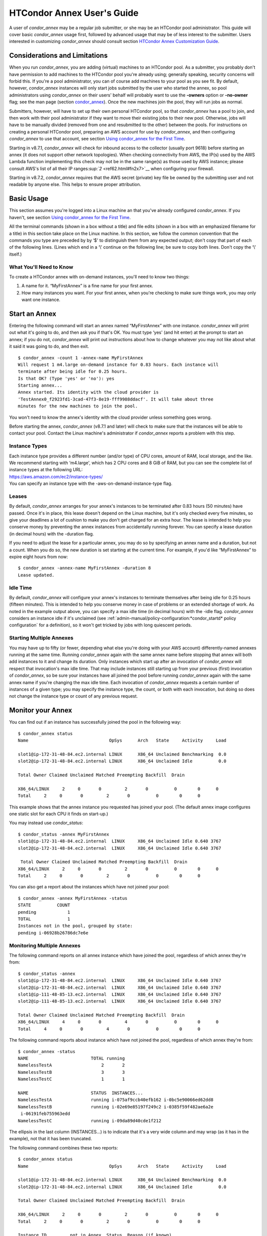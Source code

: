       

HTCondor Annex User's Guide
===========================

A user of *condor_annex* may be a regular job submitter, or she may be
an HTCondor pool administrator. This guide will cover basic
*condor_annex* usage first, followed by advanced usage that may be of
less interest to the submitter. Users interested in customizing
*condor_annex* should consult section `HTCondor Annex Customization
Guide <../cloud-computing/annex-customization-guide.html>`__.

Considerations and Limitations
------------------------------

When you run *condor_annex*, you are adding (virtual) machines to an
HTCondor pool. As a submitter, you probably don't have permission to add
machines to the HTCondor pool you're already using; generally speaking,
security concerns will forbid this. If you're a pool administrator, you
can of course add machines to your pool as you see fit. By default,
however, *condor_annex* instances will only start jobs submitted by the
user who started the annex, so pool administrators using *condor_annex*
on their users' behalf will probably want to use the **-owners** option
or **-no-owner** flag; see the man page (section
`condor_annex <../man-pages/condor_annex.html>`__). Once the new
machines join the pool, they will run jobs as normal.

Submitters, however, will have to set up their own personal HTCondor
pool, so that *condor_annex* has a pool to join, and then work with
their pool administrator if they want to move their existing jobs to
their new pool. Otherwise, jobs will have to be manually divided
(removed from one and resubmitted to the other) between the pools. For
instructions on creating a personal HTCondor pool, preparing an AWS
account for use by *condor_annex*, and then configuring *condor_annex*
to use that account, see section \ `Using condor_annex for the First
Time <../cloud-computing/using-annex-first-time.html>`__.

Starting in v8.7.1, *condor_annex* will check for inbound access to the
collector (usually port 9618) before starting an annex (it does not
support other network topologies). When checking connectivity from AWS,
the IP(s) used by the AWS Lambda function implementing this check may
not be in the same range(s) as those used by AWS instance; please
consult AWS's list of all their IP
ranges\ `:sup:`2` <ref62.html#fn2x7>`__ when configuring your firewall.

Starting in v8.7.2, *condor_annex* requires that the AWS secret
(private) key file be owned by the submitting user and not readable by
anyone else. This helps to ensure proper attribution.

Basic Usage
-----------

This section assumes you're logged into a Linux machine an that you've
already configured *condor_annex*. If you haven't, see section \ `Using
condor_annex for the First
Time <../cloud-computing/using-annex-first-time.html>`__.

All the terminal commands (shown in a box without a title) and file
edits (shown in a box with an emphasized filename for a title) in this
section take place on the Linux machine. In this section, we follow the
common convention that the commands you type are preceded by by ‘$' to
distinguish them from any expected output; don't copy that part of each
of the following lines. (Lines which end in a ‘\\' continue on the
following line; be sure to copy both lines. Don't copy the ‘\\' itself.)

What You'll Need to Know
''''''''''''''''''''''''

To create a HTCondor annex with on-demand instances, you'll need to know
two things:

#. A name for it. “MyFirstAnnex” is a fine name for your first annex.
#. How many instances you want. For your first annex, when you're
   checking to make sure things work, you may only want one instance.

Start an Annex
--------------

Entering the following command will start an annex named “MyFirstAnnex”
with one instance. *condor_annex* will print out what it's going to do,
and then ask you if that's OK. You must type ‘yes' (and hit enter) at
the prompt to start an annex; if you do not, *condor_annex* will print
out instructions about how to change whatever you may not like about
what it said it was going to do, and then exit.

::

    $ condor_annex -count 1 -annex-name MyFirstAnnex 
    Will request 1 m4.large on-demand instance for 0.83 hours. Each instance will 
    terminate after being idle for 0.25 hours. 
    Is that OK? (Type 'yes' or 'no'): yes 
    Starting annex... 
    Annex started. Its identity with the cloud provider is 
    'TestAnnex0_f2923fd1-3cad-47f3-8e19-fff9988ddacf'. It will take about three 
    minutes for the new machines to join the pool. 

You won't need to know the annex's identity with the cloud provider
unless something goes wrong.

Before starting the annex, *condor_annex* (v8.7.1 and later) will check
to make sure that the instances will be able to contact your pool.
Contact the Linux machine's administrator if *condor_annex* reports a
problem with this step.

Instance Types
''''''''''''''

| Each instance type provides a different number (and/or type) of CPU
  cores, amount of RAM, local storage, and the like. We recommend starting
  with ‘m4.large', which has 2 CPU cores and 8 GiB of RAM, but you can see
  the complete list of instance types at the following URL:
| `https://aws.amazon.com/ec2/instance-types/ <https://aws.amazon.com/ec2/instance-types/>`__
| You can specify an instance type with the -aws-on-demand-instance-type
  flag.

Leases
''''''

By default, *condor_annex* arranges for your annex's instances to be
terminated after 0.83 hours (50 minutes) have passed. Once it's in
place, this lease doesn't depend on the Linux machine, but it's only
checked every five minutes, so give your deadlines a lot of cushion to
make you don't get charged for an extra hour. The lease is intended to
help you conserve money by preventing the annex instances from
accidentally running forever. You can specify a lease duration (in
decimal hours) with the -duration flag.

If you need to adjust the lease for a particular annex, you may do so by
specifying an annex name and a duration, but not a count. When you do
so, the new duration is set starting at the current time. For example,
if you'd like “MyFirstAnnex” to expire eight hours from now:

::

    $ condor_annex -annex-name MyFirstAnnex -duration 8 
    Lease updated. 

Idle Time
'''''''''

By default, *condor_annex* will configure your annex's instances to
terminate themselves after being idle for 0.25 hours (fifteen minutes).
This is intended to help you conserve money in case of problems or an
extended shortage of work. As noted in the example output above, you can
specify a max idle time (in decimal hours) with the -idle flag.
*condor_annex* considers an instance idle if it's unclaimed (see
:ref:`admin-manual/policy-configuration:*condor_startd* policy configuration`
for a definition), so it won't get tricked by jobs with long quiescent
periods.

Starting Multiple Annexes
'''''''''''''''''''''''''

You may have up to fifty (or fewer, depending what else you're doing
with your AWS account) differently-named annexes running at the same
time. Running *condor_annex* again with the same annex name before
stopping that annex will both add instances to it and change its
duration. Only instances which start up after an invocation of
*condor_annex* will respect that invocation's max idle time. That may
include instances still starting up from your previous (first)
invocation of *condor_annex*, so be sure your instances have all joined
the pool before running *condor_annex* again with the same annex name
if you're changing the max idle time. Each invocation of *condor_annex*
requests a certain number of instances of a given type; you may specify
the instance type, the count, or both with each invocation, but doing so
does not change the instance type or count of any previous request.

Monitor your Annex
------------------

You can find out if an instance has successfully joined the pool in the
following way:

::

    $ condor_annex status 
    Name                               OpSys      Arch   State     Activity     Load 

    slot1@ip-172-31-48-84.ec2.internal LINUX      X86_64 Unclaimed Benchmarking  0.0 
    slot2@ip-172-31-48-84.ec2.internal LINUX      X86_64 Unclaimed Idle          0.0 

    Total Owner Claimed Unclaimed Matched Preempting Backfill  Drain 

    X86_64/LINUX     2     0       0         2       0          0        0      0 
    Total     2     0       0         2       0          0        0      0 

This example shows that the annex instance you requested has joined your
pool. (The default annex image configures one static slot for each CPU
it finds on start-up.)

You may instead use *condor_status*:

::

    $ condor_status -annex MyFirstAnnex 
    slot1@ip-172-31-48-84.ec2.internal  LINUX     X86_64 Unclaimed Idle 0.640 3767 
    slot2@ip-172-31-48-84.ec2.internal  LINUX     X86_64 Unclaimed Idle 0.640 3767 

     Total Owner Claimed Unclaimed Matched Preempting Backfill  Drain 
    X86_64/LINUX     2     0       0         2       0          0        0      0 
    Total     2     0       0         2       0          0        0      0 

You can also get a report about the instances which have not joined your
pool:

::

    $ condor_annex -annex MyFirstAnnex -status 
    STATE          COUNT 
    pending            1 
    TOTAL              1 
    Instances not in the pool, grouped by state: 
    pending i-06928b26786dc7e6e 

Monitoring Multiple Annexes
'''''''''''''''''''''''''''

The following command reports on all annex instance which have joined
the pool, regardless of which annex they're from:

::

    $ condor_status -annex 
    slot1@ip-172-31-48-84.ec2.internal  LINUX     X86_64 Unclaimed Idle 0.640 3767 
    slot2@ip-172-31-48-84.ec2.internal  LINUX     X86_64 Unclaimed Idle 0.640 3767 
    slot1@ip-111-48-85-13.ec2.internal  LINUX     X86_64 Unclaimed Idle 0.640 3767 
    slot2@ip-111-48-85-13.ec2.internal  LINUX     X86_64 Unclaimed Idle 0.640 3767 

    Total Owner Claimed Unclaimed Matched Preempting Backfill  Drain 
    X86_64/LINUX     4     0       0         4       0          0        0      0 
    Total     4     0       0         4       0          0        0      0 

The following command reports about instance which have not joined the
pool, regardless of which annex they're from:

::

    $ condor_annex -status 
    NAME                        TOTAL running 
    NamelessTestA                   2       2 
    NamelessTestB                   3       3 
    NamelessTestC                   1       1 

    NAME                        STATUS  INSTANCES... 
    NamelessTestA               running i-075af9ccb40efb162 i-0bc5e90066ed62dd8 
    NamelessTestB               running i-02e69e85197f249c2 i-0385f59f482ae6a2e 
     i-06191feb755963edd 
    NamelessTestC               running i-09da89d40cde1f212 

The ellipsis in the last column (INSTANCES...) is to indicate that it's
a very wide column and may wrap (as it has in the example), not that it
has been truncated.

The following command combines these two reports:

::

    $ condor_annex status 
    Name                               OpSys      Arch   State     Activity     Load 

    slot1@ip-172-31-48-84.ec2.internal LINUX      X86_64 Unclaimed Benchmarking  0.0 
    slot2@ip-172-31-48-84.ec2.internal LINUX      X86_64 Unclaimed Idle          0.0 

    Total Owner Claimed Unclaimed Matched Preempting Backfill  Drain 

    X86_64/LINUX     2     0       0         2       0          0        0      0 
    Total     2     0       0         2       0          0        0      0 

    Instance ID         not in Annex  Status  Reason (if known) 
    i-075af9ccb40efb162 NamelessTestA running - 
    i-0bc5e90066ed62dd8 NamelessTestA running - 
    i-02e69e85197f249c2 NamelessTestB running - 
    i-0385f59f482ae6a2e NamelessTestB running - 
    i-06191feb755963edd NamelessTestB running - 
    i-09da89d40cde1f212 NamelessTestC running - 

Run a Job
---------

Starting in v8.7.1, the default behaviour for an annex instance is to
run only jobs submitted by the user who ran the *condor_annex* command.
If you'd like to allow other users to run jobs, list them (separated by
commas; don't forget to include yourself) as arguments to the -owner
flag when you start the instance. If you're creating an annex for
general use, use the -no-owner flag to run jobs from anyone.

Also starting in v8.7.1, the default behaviour for an annex instance is
to run only jobs which have the MayUseAWS attribute set (to true). To
submit a job with MayUseAWS set to true, add +MayUseAWS = TRUE to the
submit file somewhere before the queue command. To allow an existing job
to run in the annex, use condor_q_edit. For instance, if you'd like
cluster 1234 to run on AWS:

::

    $ condor_qedit 1234 "MayUseAWS = TRUE" 
    Set attribute "MayUseAWS" for 21 matching jobs. 

Stop an Annex
-------------

The following command shuts HTCondor off on each instance in the annex;
if you're using the default annex image, doing so causes each instance
to shut itself down. HTCondor does not provide a direct method
terminating *condor_annex* instances.

::

    $ condor_off -annex MyFirstAnnex 
    Sent "Kill-Daemon" command for "master" to master ip-172-31-48-84.ec2.internal 

Stopping Multiple Annexes
'''''''''''''''''''''''''

The following command turns off all annex instances in your pool,
regardless of which annex they're from:

::

    $ condor_off -annex 
    Sent "Kill-Daemon" command for "master" to master ip-172-31-48-84.ec2.internal 
    Sent "Kill-Daemon" command for "master" to master ip-111-48-85-13.ec2.internal 

Using Different or Multiple AWS Regions
---------------------------------------

It sometimes advantageous to use multiple AWS regions, or convenient to
use an AWS region other than the default, which is us-east-1). To change
the default, set the configuration macro ANNEX_DEFAULT_AWS_REGION
:index:`ANNEX_DEFAULT_AWS_REGION` to the new default. (If you used
the *condor_annex* automatic setup, you can edit the user_config file
in .condor directory in your home directory.) Once you do this, you'll
have to re-do the setup, as setup is region-specific.

If you'd like to use multiple AWS regions, you can specify which reason
to use on the command line with the **-aws-region** flag. Each region
may have zero or more annexes active simultaneously.

Advanced Usage
--------------

The previous section covered using what AWS calls “on-demand” instances.
(An “instance” is “a single occurrence of something,” in this case, a
virtual machine. The intent is to distinguish between the active process
that's pretending to be a real piece of hardware – the “instance” – and
the template it used to start it up, which may also be called a virtual
machine.) An on-demand instance has a price fixed by AWS; once acquired,
AWS will let you keep it running as long as you continue to pay for it.

In constrast, a “Spot” instance has a price determined by an (automated)
auction; when you request a “Spot” instance, you specify the most (per
hour) you're willing to pay for that instance. If you get an instance,
however, you pay only what the spot price is for that instance; in
effect, AWS determines the spot price by lowering it until they run out
of instances to rent. AWS advertises savings of up to 90% over on-demand
instances.

There are two drawbacks to this cheaper type of instance: first, you may
have to wait (indefinitely) for instances to become available at your
preferred price-point; the second is that your instances may be taken
away from you before you're done with them because somebody else will
pay more for them. (You won't be charged for the hour in which AWS kicks
you off an instance, but you will still owe them for all of that
instance's previous hours.) Both drawbacks can be mitigated (but not
eliminated) by bidding the on-demand price for an instance; of course,
this also minimizes your savings.

Determining an appropriate bidding strategy is outside the purview of
this manual.

Using AWS Spot Fleet
''''''''''''''''''''

*condor_annex* supports Spot instances via an AWS technology called
“Spot Fleet”. Normally, when you request instances, you request a
specific type of instance (the default on-demand instance is, for
instance, ‘m4.large'.) However, in many cases, you don't care too much
about how many cores an intance has – HTCondor will automatically
advertise the right number and schedule jobs appropriately, so why would
you? In such cases – or in other cases where your jobs will run
acceptably on more than one type of instance – you can make a Spot Fleet
request which says something like “give me a thousand cores as cheaply
as possible”, and specify that an ‘m4.large' instance has two cores,
while ‘m4.xlarge' has four, and so on. (The interface actually allows
you to assign arbitrary values – like HTCondor slot weights – to each
instance type\ `:sup:`3` <ref63.html#fn3x7>`__ , but the default value
is core count.) AWS will then divide the current price for each instance
type by its core count and request spot instances at the cheapest
per-core rate until the number of cores (not the number of instances!)
has reached a thousand, or that instance type is exhausted, at which
point it will request the next-cheapest instance type.

(At present, a Spot Fleet only chooses the cheapest price within each
AWS region; you would have to start a Spot Fleet in each AWS region you
were willing to use to make sure you got the cheapest possible price.
For fault tolerance, each AWS region is split into independent zones,
but each zone has its own price. Spot Fleet takes care of that detail
for you.)

In order to create an annex via a Spot Fleet, you'll need a file
containing a JSON blob which describes the Spot Fleet request you'd like
to make. (It's too complicated for a reasonable command-line interface.)
The AWS web console can be used to create such a file; the button to
download that file is (currently) in the upper-right corner of the last
page before you submit the Spot Fleet request; it is labeled ‘JSON
config'. You may need to create an IAM role the first time you make a
Spot Fleet request; please do so before running *condor_annex*.

You must select the instance role profile used by your on-demand
instances for *condor_annex* to work. This value will have been stored
in the configuration macro ANNEX_DEFAULT_ODI_INSTANCE_PROFILE_ARN
:index:`ANNEX_DEFAULT_ODI_INSTANCE_PROFILE_ARN` by the setup
procedure.

Specify the JSON configuration file using
**-aws-spot-fleet-config-file**, or set the configuration macro
ANNEX_DEFAULT_SFR_CONFIG_FILE
:index:`ANNEX_DEFAULT_SFR_CONFIG_FILE` to the full path of the
file you just downloaded, if you'd like it to become your default
configuration for Spot annexes. Be aware that *condor_annex* does not
alter the validity period if one is set in the Spot Fleet configuration
file. You should remove the references to ‘ValidFrom' and ‘ValidTo' in
the JSON file to avoid confusing surprises later.

Additionally, be aware that *condor_annex* uses the Spot Fleet API in
its “request” mode, which means that an annex created with Spot Fleet
has the same semantics with respect to replacement as it would
otherwise: if an instance terminates for any reason, including AWS
taking it away to give to someone else, it is not replaced.

You must specify the number of cores (total instance weight; see above)
using **-slots**. You may also specify **-aws-spot-fleet**, if you wish;
doing so may make this *condor_annex* invocation more self-documenting.
You may use other options as normal, excepting those which begin with
**-aws-on-demand**, which indicates an option specific to on-demand
instances.

Custom HTCondor Configuration
'''''''''''''''''''''''''''''

When you specify a custom configuration, you specify the full path to a
configuration directory which will be copied to the instance. The
customizations performed by *condor_annex* will be applied to a
temporary copy of this directory before it is uploaded to the instance.
Those customizations consist of creating two files: password_file.pl
(named that way to ensure that it isn't ever accidentally treated as
configuration), and 00ec2-dynamic.config. The former is a password file
for use by the pool password security method, which if configured, will
be used by *condor_annex* automatically. The latter is an HTCondor
configuration file; it is named so as to sort first and make it easier
to over-ride with whatever configuration you see fit.

AWS Instance User Data
''''''''''''''''''''''

HTCondor doesn't interfere with this in any way, so if you'd like to set
an instance's user data, you may do so. However, as of v8.7.2, the
**-user-data** options don't work for on-demand instances (the default
type). If you'd like to specify user data for your Spot Fleet -driven
annex, you may do so in four different ways: on the command-line or from
a file, and for all launch specifications or for only those launch
specifications which don't already include user data. These two choices
correspond to the absence or presence of a trailing **-file** and the
absence or presence of **-default** immediately preceding
**-user-data**.

A “launch specification,” in this context, means one of the virtual
machine templates you told Spot Fleet would be an acceptable way to
accomodate your resource request. This usually corresponds one-to-one
with instance types, but this is not required.

Expert Mode
'''''''''''

The man page (in section `12 <Condorannex.html#x99-68500012>`__) lists
the “expert mode” options.

Four of the “expert mode” options set the URLs used to access AWS
services, not including the CloudFormation URL needed by the **-setup**
flag. You may change the CloudFormation URL by changing the HTCondor
configuration macro ANNEX_DEFAULT_CF_URL
:index:`ANNEX_DEFAULT_CF_URL`, or by supplying the URL as the
third parameter after the **-setup** flag. If you change any of the
URLs, you may need to change all of the URLs – Lambda functions and
CloudWatch events in one region don't work with instances in another
region.

You may also temporarily specify a different AWS account by using the
access (**-aws-access-key-file**) and secret key
(**-aws-secret-key-file**) options. Regular users may have an accounting
reason to do this.

The options labeled “developers only” control implementation details and
may change without warning; they are probably best left unused unless
you're a developer.

      
